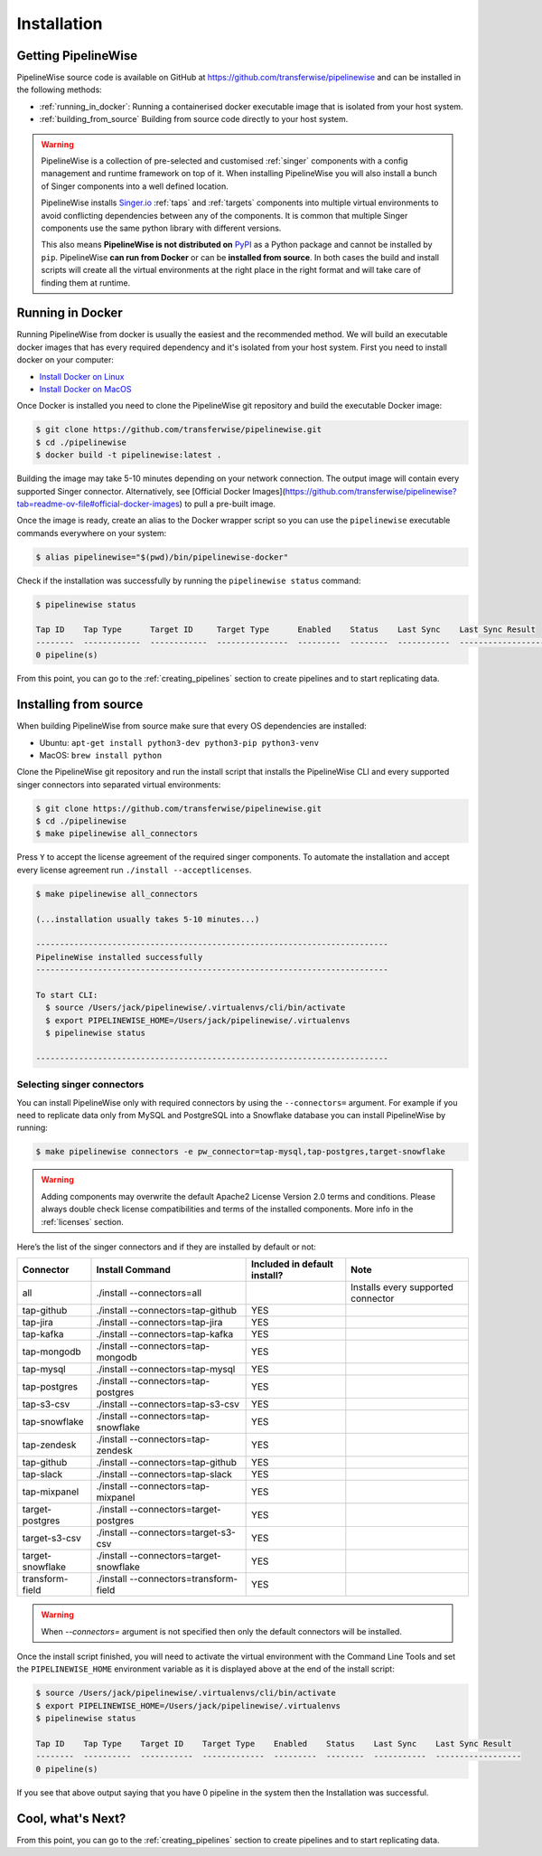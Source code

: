 
.. _installation_guide:
.. _intro_installation_guide:

Installation
============

Getting PipelineWise
--------------------

PipelineWise source code is available on GitHub at https://github.com/transferwise/pipelinewise
and can be installed in the following methods:

* :ref:`running_in_docker`: Running a containerised docker executable image
  that is isolated from your host system.

* :ref:`building_from_source` Building from source code directly to your host system.

.. warning::

    PipelineWise is a collection of pre-selected and customised :ref:`singer` components
    with a config management and runtime framework on top of it. When installing PipelineWise
    you will also install a bunch of Singer components into a well defined location.

    PipelineWise installs `Singer.io <https://www.singer.io/>`_  :ref:`taps` and :ref:`targets`
    components into multiple virtual environments to avoid conflicting dependencies between
    any of the components. It is common that multiple Singer components use the same python
    library with different versions.

    This also means **PipelineWise is not distributed on** `PyPI <https://pypi.org//>`_ as a Python package
    and cannot be installed by ``pip``. PipelineWise **can run from Docker** or can be
    **installed from source**. In both cases the build and install scripts will create all the
    virtual environments at the right place in the right format and will take care of finding them
    at runtime.


.. _running_in_docker:

Running in Docker
-----------------

Running PipelineWise from docker is usually the easiest and the recommended method. We will
build an executable docker images that has every required dependency and it's isolated from
your host system. First you need to install docker on your computer:

* `Install Docker on Linux <https://runnable.com/docker/install-docker-on-linux>`_

* `Install Docker on MacOS <https://runnable.com/docker/install-docker-on-macos>`_

Once Docker is installed you need to clone the PipelineWise git repository and build the
executable Docker image:

.. code-block:: bash

    $ git clone https://github.com/transferwise/pipelinewise.git
    $ cd ./pipelinewise
    $ docker build -t pipelinewise:latest .


Building the image may take 5-10 minutes depending on your network connection. The output image will
contain every supported Singer connector. Alternatively, see [Official Docker Images](https://github.com/transferwise/pipelinewise?tab=readme-ov-file#official-docker-images)
to pull a pre-built image. 

Once the image is ready, create an alias to the Docker wrapper script so you can
use the ``pipelinewise`` executable commands everywhere on your system:

.. code-block:: bash

    $ alias pipelinewise="$(pwd)/bin/pipelinewise-docker"


Check if the installation was successfully by running the ``pipelinewise status`` command:

.. code-block:: bash

    $ pipelinewise status

    Tap ID    Tap Type      Target ID     Target Type      Enabled    Status    Last Sync    Last Sync Result
    --------  ------------  ------------  ---------------  ---------  --------  -----------  ------------------
    0 pipeline(s)

From this point, you can go to the :ref:`creating_pipelines` section to create pipelines and to start replicating data.


.. _building_from_source:

Installing from source
----------------------

When building PipelineWise from source make sure that every OS dependencies are installed:

* Ubuntu: ``apt-get install python3-dev python3-pip python3-venv``

* MacOS: ``brew install python``

Clone the PipelineWise git repository and run the install script that installs the
PipelineWise CLI and every supported singer connectors into separated virtual environments:

.. code-block:: bash

    $ git clone https://github.com/transferwise/pipelinewise.git
    $ cd ./pipelinewise
    $ make pipelinewise all_connectors

Press ``Y`` to accept the license agreement of the required singer components. To automate
the installation and accept every license agreement run ``./install --acceptlicenses``.

.. code-block:: bash

    $ make pipelinewise all_connectors

    (...installation usually takes 5-10 minutes...)

    --------------------------------------------------------------------------
    PipelineWise installed successfully
    --------------------------------------------------------------------------

    To start CLI:
      $ source /Users/jack/pipelinewise/.virtualenvs/cli/bin/activate
      $ export PIPELINEWISE_HOME=/Users/jack/pipelinewise/.virtualenvs
      $ pipelinewise status

    --------------------------------------------------------------------------

.. _selecting_singer_connectors:

Selecting singer connectors
'''''''''''''''''''''''''''

You can install PipelineWise only with required connectors by using the ``--connectors=`` argument. For example if you
need to replicate data only from MySQL and PostgreSQL into a Snowflake database you can install PipelineWise by
running:

.. code-block:: bash

    $ make pipelinewise connectors -e pw_connector=tap-mysql,tap-postgres,target-snowflake

.. warning::

    Adding components may overwrite the default Apache2 License Version 2.0 terms and conditions.
    Please always double check license compatibilities and terms of the installed components.
    More info in the :ref:`licenses` section.


Here’s the list of the singer connectors and if they are installed by default or not:

+----------------------------+---------------------------------------------+----------------------------------+---------------------------------------+
| **Connector**              | **Install Command**                         | **Included in default install?** | **Note**                              |
+----------------------------+---------------------------------------------+----------------------------------+---------------------------------------+
| all                        | ./install --connectors=all                  |                                  | Installs every supported connector    |
+----------------------------+---------------------------------------------+----------------------------------+---------------------------------------+
| tap-github                 | ./install --connectors=tap-github           | YES                              |                                       |
+----------------------------+---------------------------------------------+----------------------------------+---------------------------------------+
| tap-jira                   | ./install --connectors=tap-jira             | YES                              |                                       |
+----------------------------+---------------------------------------------+----------------------------------+---------------------------------------+
| tap-kafka                  | ./install --connectors=tap-kafka            | YES                              |                                       |
+----------------------------+---------------------------------------------+----------------------------------+---------------------------------------+
| tap-mongodb                | ./install --connectors=tap-mongodb          | YES                              |                                       |
+----------------------------+---------------------------------------------+----------------------------------+---------------------------------------+
| tap-mysql                  | ./install --connectors=tap-mysql            | YES                              |                                       |
+----------------------------+---------------------------------------------+----------------------------------+---------------------------------------+
| tap-postgres               | ./install --connectors=tap-postgres         | YES                              |                                       |
+----------------------------+---------------------------------------------+----------------------------------+---------------------------------------+
| tap-s3-csv                 | ./install --connectors=tap-s3-csv           | YES                              |                                       |
+----------------------------+---------------------------------------------+----------------------------------+---------------------------------------+
| tap-snowflake              | ./install --connectors=tap-snowflake        | YES                              |                                       |
+----------------------------+---------------------------------------------+----------------------------------+---------------------------------------+
| tap-zendesk                | ./install --connectors=tap-zendesk          | YES                              |                                       |
+----------------------------+---------------------------------------------+----------------------------------+---------------------------------------+
| tap-github                 | ./install --connectors=tap-github           | YES                              |                                       |
+----------------------------+---------------------------------------------+----------------------------------+---------------------------------------+
| tap-slack                  | ./install --connectors=tap-slack            | YES                              |                                       |
+----------------------------+---------------------------------------------+----------------------------------+---------------------------------------+
| tap-mixpanel               | ./install --connectors=tap-mixpanel         | YES                              |                                       |
+----------------------------+---------------------------------------------+----------------------------------+---------------------------------------+
| target-postgres            | ./install --connectors=target-postgres      | YES                              |                                       |
+----------------------------+---------------------------------------------+----------------------------------+---------------------------------------+
| target-s3-csv              | ./install --connectors=target-s3-csv        | YES                              |                                       |
+----------------------------+---------------------------------------------+----------------------------------+---------------------------------------+
| target-snowflake           | ./install --connectors=target-snowflake     | YES                              |                                       |
+----------------------------+---------------------------------------------+----------------------------------+---------------------------------------+
| transform-field            | ./install --connectors=transform-field      | YES                              |                                       |
+----------------------------+---------------------------------------------+----------------------------------+---------------------------------------+


.. warning::

    When `--connectors=` argument is not specified then only the default connectors will be installed.

Once the install script finished, you will need to activate the virtual environment
with the Command Line Tools and set the ``PIPELINEWISE_HOME`` environment variable
as it is displayed above at the end of the install script:

.. code-block:: bash

    $ source /Users/jack/pipelinewise/.virtualenvs/cli/bin/activate
    $ export PIPELINEWISE_HOME=/Users/jack/pipelinewise/.virtualenvs
    $ pipelinewise status

    Tap ID    Tap Type    Target ID    Target Type    Enabled    Status    Last Sync    Last Sync Result
    --------  ----------  -----------  -------------  ---------  --------  -----------  ------------------
    0 pipeline(s)

If you see that above output saying that you have 0 pipeline in the system then the Installation
was successful.

Cool, what's Next?
------------------

From this point, you can go to the :ref:`creating_pipelines` section to create pipelines and to start replicating data.
